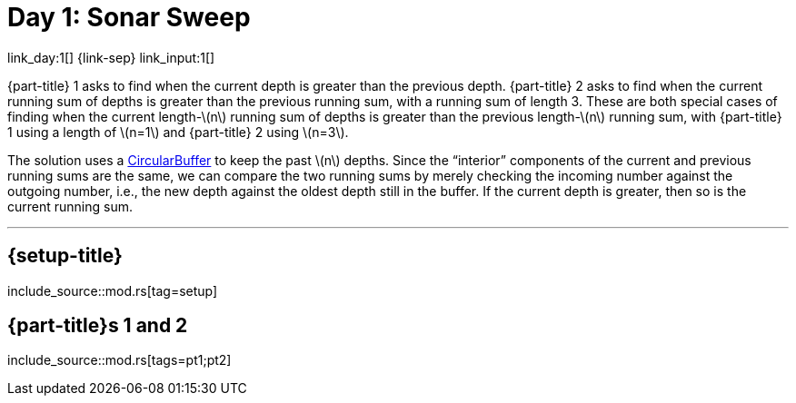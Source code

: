 = Day 1: Sonar Sweep

link_day:1[] {link-sep} link_input:1[]

{part-title} 1 asks to find when the current depth is greater than the previous depth.
{part-title} 2 asks to find when the current running sum of depths is greater than the previous running sum, with a running sum of length 3.
These are both special cases of finding when the current length-\(n\) running sum of depths is greater than the previous length-\(n\) running sum, with {part-title} 1 using a length of \(n=1\) and {part-title} 2 using \(n=3\).

The solution uses a https://en.wikipedia.org/wiki/Circular_buffer/[CircularBuffer^] to keep the past \(n\) depths.
Since the “interior” components of the current and previous running sums are the same, we can compare the two running sums by merely checking the incoming number against the outgoing number, i.e., the new depth against the oldest depth still in the buffer.
If the current depth is greater, then so is the current running sum.

***

== {setup-title}
--
include_source::mod.rs[tag=setup]
--

== {part-title}s 1 and 2
--
include_source::mod.rs[tags=pt1;pt2]
--
